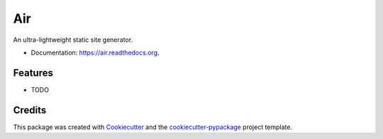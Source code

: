 ===============================
Air
===============================

.. image:: https://img.shields.io/pypi/v/air.svg
        :target: https://pypi.python.org/pypi/air

.. image:: https://img.shields.io/travis/audreyr/air.svg
        :target: https://travis-ci.org/audreyr/air

.. image:: https://readthedocs.org/projects/air/badge/?version=latest
        :target: https://readthedocs.org/projects/air/?badge=latest
        :alt: Documentation Status


An ultra-lightweight static site generator.

* Documentation: https://air.readthedocs.org.

Features
--------

* TODO

Credits
---------

This package was created with Cookiecutter_ and the `cookiecutter-pypackage`_ project template.

.. _Cookiecutter: https://github.com/audreyr/cookiecutter
.. _`cookiecutter-pypackage`: https://github.com/audreyr/cookiecutter-pypackage
